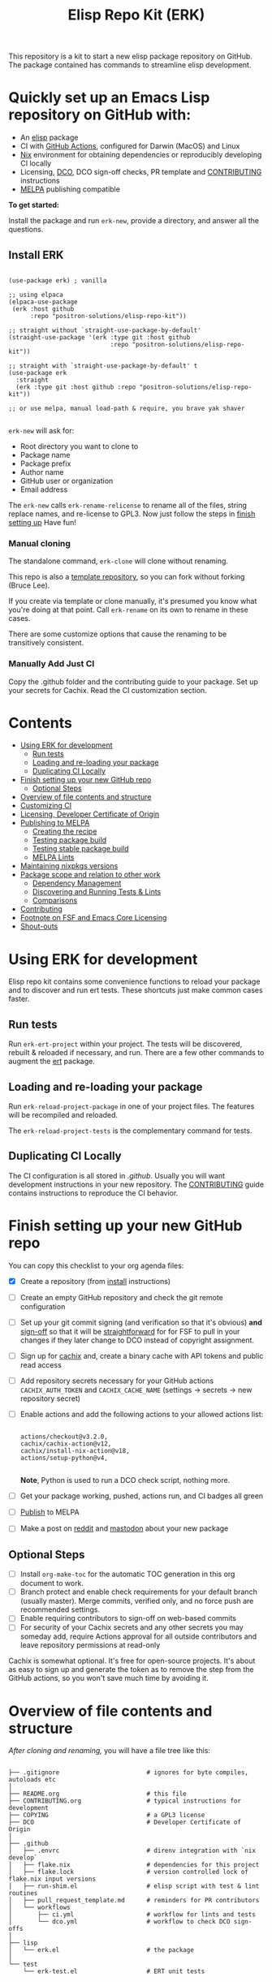 #+TITLE: Elisp Repo Kit (ERK)

#+HTML: <a href="https://melpa.org/#/elisp-repo-kit"><img src="https://melpa.org/packages/elisp-repo-kit-badge.svg" alt="melpa package"></a> <a href="https://stable.melpa.org/#/elisp-repo-kit"><img src="https://stable.melpa.org/packages/elisp-repo-kit-badge.svg" alt="melpa stable package"></a>
#+HTML: <a href="https://github.com/positron-solutions/elisp-repo-kit/actions/?workflow=CI"><img src="https://github.com/positron-solutions/elisp-repo-kit/actions/workflows/ci.yml/badge.svg" alt="CI workflow status"></a>
#+HTML: <a href="https://github.com/positron-solutions/elisp-repo-kit/actions/?workflow=Developer+Certificate+of+Origin"><img src="https://github.com/positron-solutions/elisp-repo-kit/actions/workflows/dco.yml/badge.svg" alt="DCO Check"></a>

This repository is a kit to start a new elisp package repository on GitHub.  The
package contained has commands to streamline elisp development.

* Quickly set up an Emacs Lisp repository on GitHub with:

- An [[https://www.youtube.com/watch?v=RQK_DaaX34Q&list=PLEoMzSkcN8oPQtn7FQEF3D7sroZbXuPZ7][elisp]] package
- CI with [[https://docs.github.com/en/actions/using-jobs/using-a-matrix-for-your-jobs][GitHub Actions]], configured for Darwin (MacOS) and Linux
- [[https://nixos.org/#examples][Nix]] environment for obtaining dependencies or reproducibly developing CI
  locally
- Licensing, [[https://developercertificate.org/][DCO]], DCO sign-off checks, PR template and [[./CONTRIBUTING.org][CONTRIBUTING]] instructions
- [[https://github.com/melpa/melpa][MELPA]] publishing compatible

*To get started:*

Install the package and run =erk-new=, provide a directory, and
answer all the questions.

** Install ERK

  #+begin_src elisp

    (use-package erk) ; vanilla

    ;; using elpaca
    (elpaca-use-package
     (erk :host github
          :repo "positron-solutions/elisp-repo-kit"))

    ;; straight without `straight-use-package-by-default'
    (straight-use-package '(erk :type git :host github
                                :repo "positron-solutions/elisp-repo-kit"))

    ;; straight with `straight-use-package-by-default' t
    (use-package erk
      :straight
      (erk :type git :host github :repo "positron-solutions/elisp-repo-kit"))

    ;; or use melpa, manual load-path & require, you brave yak shaver

  #+end_src

  =erk-new= will ask for:

  - Root directory you want to clone to
  - Package name
  - Package prefix
  - Author name
  - GitHub user or organization
  - Email address

  The =erk-new= calls =erk-rename-relicense= to rename all of the files, string
  replace names, and re-license to GPL3.  Now just follow the steps in
  [[#finish-setting-up-your-new-github-repo][finish setting up]] Have fun!

*** Manual cloning

    The standalone command, =erk-clone= will clone without renaming.

    This repo is also a [[https://docs.github.com/en/repositories/creating-and-managing-repositories/creating-a-repository-from-a-template][template repository]], so you can fork without forking
    (Bruce Lee).

    If you create via template or clone manually, it's presumed you know what
    you're doing at that point.  Call =erk-rename= on its own to rename
    in these cases.

    There are some customize options that cause the renaming to be transitively
    consistent.

*** Manually Add Just CI

    Copy the .github folder and the contributing guide to your package.  Set up
    your secrets for Cachix. Read the CI customization section.

* Contents
:PROPERTIES:
:TOC:      :include siblings :ignore this
:END:
:CONTENTS:
- [[#using-erk-for-development][Using ERK for development]]
  - [[#run-tests][Run tests]]
  - [[#loading-and-re-loading-your-package][Loading and re-loading your package]]
  - [[#duplicating-ci-locally][Duplicating CI Locally]]
- [[#finish-setting-up-your-new-github-repo][Finish setting up your new GitHub repo]]
  - [[#optional-steps][Optional Steps]]
- [[#overview-of-file-contents-and-structure][Overview of file contents and structure]]
- [[#customizing-ci][Customizing CI]]
- [[#licensing-developer-certificate-of-origin][Licensing, Developer Certificate of Origin]]
- [[#publishing-to-melpa][Publishing to MELPA]]
  - [[#creating-the-recipe][Creating the recipe]]
  - [[#testing-package-build][Testing package build]]
  - [[#testing-stable-package-build][Testing stable package build]]
  - [[#melpa-lints][MELPA Lints]]
- [[#maintaining-nixpkgs-versions][Maintaining nixpkgs versions]]
- [[#package-scope-and-relation-to-other-work][Package scope and relation to other work]]
  - [[#dependency-management][Dependency Management]]
  - [[#discovering-and-running-tests--lints][Discovering and Running Tests & Lints]]
  - [[#comparisons][Comparisons]]
- [[#contributing][Contributing]]
- [[#footnote-on-fsf-and-emacs-core-licensing][Footnote on FSF and Emacs Core Licensing]]
- [[#shout-outs][Shout-outs]]
:END:

* Using ERK for development

  Elisp repo kit contains some convenience functions to reload your package and
  to discover and run ert tests.  These shortcuts just make common cases faster.

** Run tests

   Run =erk-ert-project= within your project.  The tests will be discovered,
   rebuilt & reloaded if necessary, and run.  There are a few other commands to
   augment the [[https://www.gnu.org/software/emacs/manual/html_node/ert/][ert]] package.

** Loading and re-loading your package

   Run =erk-reload-project-package= in one of your project files.  The features
   will be recompiled and reloaded.

   The =erk-reload-project-tests= is the complementary command for tests.

** Duplicating CI Locally

   The CI configuration is all stored in [[.github/][.github]].  Usually you will want
   development instructions in your new repository.  The [[./CONTRIBUTING.org][CONTRIBUTING]] guide
   contains instructions to reproduce the CI behavior.

* Finish setting up your new GitHub repo

  You can copy this checklist to your org agenda files:

  - [X] Create a repository (from [[#Install erk][install]] instructions)
  - [ ] Create an empty GitHub repository and check the git remote configuration
  - [ ] Set up your git commit signing (and verification so that it's obvious)
    *and* [[#sign-off][sign-off]] so that it will be [[#Footnote-on-FSF-and-Emacs-Core-Licensing][straightforward]] for for FSF to pull in your
    changes if they later change to DCO instead of copyright assignment.
  - [ ] Sign up for [[https://app.cachix.org/][cachix]] and, create a binary cache with API tokens and public
    read access
  - [ ] Add repository secrets necessary for your GitHub actions =CACHIX_AUTH_TOKEN= and
    =CACHIX_CACHE_NAME= (settings -> secrets -> new repository secret)
  - [ ] Enable actions and add the following actions to your allowed actions
    list:

    #+begin_src

    actions/checkout@v3.2.0,
    cachix/cachix-action@v12,
    cachix/install-nix-action@v18,
    actions/setup-python@v4,

    #+end_src

    *Note*, Python is used to run a DCO check script, nothing more.

  - [ ] Get your package working, pushed, actions run, and CI badges all green
  - [ ] [[#Publishing-to-melpa][Publish]] to MELPA
  - [ ] Make a post on [[https://old.reddit.com/r/emacs/][reddit]] and [[https://emacs.ch/][mastodon]] about your new package

** Optional Steps

 - [ ] Install =org-make-toc= for the automatic TOC generation in this org
   document to work.
 - [ ] Branch protect and enable check requirements for your default branch
   (usually master).  Merge commits, verified only, and no force push are
   recommended settings.
 - [ ] Enable requiring contributors to sign-off on web-based commits
 - [ ] For security of your Cachix secrets and any other secrets you may someday
   add, require Actions approval for all outside contributors and leave
   repository permissions at read-only

 Cachix is somewhat optional.  It's free for open-source projects.  It's about as
 easy to sign up and generate the token as to remove the step from the GitHub
 actions, so you won't save much time by avoiding it.

* Overview of file contents and structure

  /After cloning and renaming,/ you will have a file tree like this:

  #+begin_src shell

    ├── .gitignore                        # ignores for byte compiles, autoloads etc
    │
    ├── README.org                        # this file
    ├── CONTRIBUTING.org                  # typical instructions for development
    ├── COPYING                           # a GPL3 license
    ├── DCO                               # Developer Certificate of Origin
    │
    ├── .github
    │   ├── .envrc                        # direnv integration with `nix develop`
    │   ├── flake.nix                     # dependencies for this project
    │   ├── flake.lock                    # version controlled lock of flake.nix input versions
    │   ├── run-shim.el                   # elisp script with test & lint routines
    │   ├── pull_request_template.md      # reminders for PR contributors
    │   └── workflows
    │       ├── ci.yml                    # workflow for lints and tests
    │       └── dco.yml                   # workflow to check DCO sign-offs
    │
    ├── lisp
    │   └── erk.el                        # the package
    │
    └── test
        └── erk-test.el                   # ERT unit tests

  #+end_src

  You can use either a multi-file or flat layout for lisp.  Just name test files
  ~something-test.el~ and keep all lisp files in root, ~/lisp~ or ~/test~
  directories.

* Customizing CI

  The [[.github/run-shim.el][run-shim.el]] script is just provides a CLI interface for adding commands in
  the [[.github/workflows/ci.yml][ci.yml]] CI declaration.  Each action step just loads the shell, declared in
  the [[.github/flake.nix][flake.nix]] and then runs the shim in Emacs.  The shim consumes the CLI
  command arguments, so you can parameterize the invocations that way.

  - If you need extra elisp dependencies during CI, add them to the =epkgs= list
    in the flake.nix.
  - If you need extra 3rd party dependencies, add them to =packages= in the call
    to =mkShell=.
  - To invoke different elisp operations, add / modify the commands in
    [[.github/run-shim.el][run-shim.el]].

  There's more information in [[CONTRIBUTING.org][CONTRIBUTING]] about running commands locally.  You
  will want this information in your new repository.

* Licensing, Developer Certificate of Origin

  This template project is distributed with the MIT license. =erk-new= will also
  run =erk-rename-relicense=, which will automatically switch to the GPL3
  license.  *The MIT license allows re-licensing, and so this change is
  compatible.* If you accept non-trivial changes to your project, it will be
  very hard to change to the GPL3 later, so consider this choice.

  The new repository will also come with DCO sign-off checking on PR's.  The
  instructions are in the [[./CONTRIBUTING.org][CONTRIBUTING]] guide.  A DCO sign-off policy will give
  your project a clear attestation of sufficient direct or transitive authority
  from each contributor to submit changes under the terms of your project's
  license.  This can only improve your legal protection from incidentally
  handling copyrighted code.

  The DCO choice in this repository is also meant to encourage & push stodgy
  organizations whose responsibility it was to invent better processes towards
  lower friction paths to contribute code.  If you fail to implement the DCO
  sign-off scheme, there is less hope that the FSF will someday independently
  merge changes that accumulate in your package because there will not be a
  .

* Publishing to MELPA

  If you have green CI, you have already passed many requirements of publishing a
  MELPA package.  *You still need to build your package and verify your recipe.*
  You are going to clone melpa in order to make your PR.  You can use the clone to
  verify the recipe.

** Creating the recipe

   Fork MELPA personally (not for organization) and clone it to wherever you keep
   your upstreams.  It's a good idea to separate upstreams from projects you
   actively maintain so you can see and delete upstreams when not in use.

   #+begin_src shell

     mkdir -p upstream
     cd upstream
     git clone git@github.com:$GITHUB_USER/melpa.git  # replace $GITHUB_USER

   #+end_src

   Install package-build

   #+begin_src elisp
     (use-package package-build)
   #+end_src

   =package-build-create-recipe= will give you something like:

   #+begin_src elisp
   (erk :fetcher github :repo "positron-solutions/elisp-repo-kit")
   #+end_src

   The following template can be filled in and pull-requested to MELPA to publish.
   You don't need to touch ~:files~.  The ~commit~ and ~branch~ are optional
   depending on how you version / develop / tag your releases.

   Copy the recipe into =recipes/erk= inside your MELPA clone.

** Testing package build

   Inside the MELPA clone root:

   #+begin_src shell

     # Builds the package
     make recipes/erk
     # Test sandbox installation (will affect ~/.emacs.d/elpa  So much for sandbox ¯\_(ツ)_/¯
     EMACS_COMMAND=$(which emacs) make sandbox INSTALL=erk

   #+end_src

** Testing stable package build

   You need a tag on your default (usually master) branch of your repo,
   =positron-solutions/elisp-repo-kit=. Use =git tag -S v0.1.0= and =git push
   origin v0.1.0=.  You can also just create a release in the GitHub interface.

   #+begin_src shell

     # Test stable builds against your tags
     STABLE=t make recipes/erk

   #+end_src

** MELPA Lints

   Lastly, install [[https://github.com/riscy/melpazoid][melpazoid]] and call =melpazoid= on your main feature.  It does
   some additional lints.  You may need to install =package-lint= if you don't have
   it.  It's not declared in melpazoid's requirements.  Getting the package in Nix
   is not easy yet since melpazoid is not yet on Melpa.

   #+begin_src elisp

     (straight-use-package
      '(melpazoid :type git :host github :repo "riscy/melpazoid" :files ("melpazoid/melpazoid.el")))

   #+end_src

   If everything works, you are ready to make a pull request to MELPA.  Push your
   changes and check all the boxes in the PR template except the one that requires
   you to read the instructions.

* Maintaining nixpkgs versions

  Nixpkgs has a new release about every six months.  You can check their [[https://github.com/NixOS/nixpkgs/branches][branches]]
  and [[https://github.com/NixOS/nixpkgs/tags][tags]] to see what's current.  To get updated dependencies from MELPA, it's
  necessary to update the emacs-overlay with =nix flake lock --update-input
  emacs-overlay=.  You can also specify revs and branches if you need to roll
  back. There is a make shortcut: =make flake-update= MacOS tends to get a little
  less test emphasis, and so =nixpkgs-darwin-<version>= branches exist and are
  required to pass more Darwin tests before merging.  This is more stable if you
  are on MacOS. =nixpkgs-unstable= or =master= are your other less common options.

* Package scope and relation to other work

  There are two functional goals of this repository:

  - Automate the annoying work necessary to set up a new repository
  - Streamline common elisp development workflows

  Commands within this package will focus on cleaner integration of the tests
  and lints with Emacs.  There has been a lot of work in this area, but much of
  it is tangled with dependency management and sandbox creation.  Much of it is
  done in languages other than elisp and focused on non-interactive workflows
  with no interactive integration on top.

  Providing close to out-of-box CI is a big focus.  By making it easier to
  qualify changes from other users, it becomes less burdonsome to maintain
  software, and by extension, less burdensom to publish and create software. The
  effect is to drive creation of elisp in a way that can accelerate the flow of
  elisp into Emacs itself.

** Dependency Management

   This repository uses pure dependency management and then levarages it to
   provide dependencies for development and CI environments.  The resulting user
   experience is built around CI for reproducibility and interactive testing for
   development speed.

   Because most elisp dependencies can be obtained without extensive system
   dependency management, many tools for testing Emacs packages provide
   dependency management and loading those dependencies into a fresh Emacs
   instance.  This aligns well with ad-hoc sandboxed local testing.  This was
   fine in the old days of impure dependency management and dirty environments.

   The [[https://github.com/nix-community/emacs-overlay][Emacs Nix Overlay]] and Emacs support within nixpkgs make it possible to
   stating and obtaining elisp dependencies in a completely pure way.  Non-elisp
   dependencies are trivially provided form nixpkgs.  Nix is extremely reliable
   at dependency management, and it is no surprise that much complexity is
   normalized away by just the basic behavior model of Nix.  In addition, *if
   your project needs or includes additional binary dependencies or modules*,
   Nix is an excellent way to provide them to CI and users.

** Discovering and Running Tests & Lints

   During development, the commands provided under the =erk-= prefix make it
   more convenient to reload your package and test features.  You can run the
   ert tests for a project while working on multiple packages.

   During CI, this repository uses an elisp shim for discovering and running
   tests.  The commands within the package for convenience during development
   are not depeneded upon during CI.

   The CI actions obtain an environment with dependencies using Nix, so this can
   also be done locally using Nix, meaning re-creating environments is available
   to the user without leaning on CI.

** Comparisons

   There are many comparisons available to understand the roles of similar tools
   and how they relate to each other.

   - [[https://github.com/alphapapa/makem.sh#comparisons][makem.sh]]
   - [[https://github.com/doublep/eldev#see-also][Eldev]]
   - [[https://github.com/emacs-twist/nomake][nomake]] Is another project with Nix work

   [[https://github.com/purcell/nix-emacs-ci][nix-emacs-ci]] capture the work needed to provide a running Emacs to CI.  Tools
   like [[https://github.com/doublep/eldev#continuous-integration][eldev]] and [[https://github.com/alphapapa/makem.sh/blob/master/test.yml][makem.sh]] have support for providing dependencies to that Emacs.
   The Nix flake [[./flake.nix][in this project]] describes both of these tasks.  Makem and Eldev
   etc document Gihub workflows, but *the workflows in this repository are meant to
   be used out-of-the-box after cloning*, although to be fair, there's more
   decisions than actual work.

   Nix-emacs-ci provides a lot of backwards-compatibility versions of Emacs.  The
   nix-overlay is more forward looking, providing =emacsGit= and sometimes other
   upstream branches when a big feature like native compilation is in the pipeline.
   Nix-emacs-ci is also still using legacy Nix, without flakes.  Flakes are just
   nicer and the way Nix is going.

* Contributing

  For turn-key contribution to the software ecosystem that keeps you moving, see
  the funding links.

  For code-based contribution, first decide if you want to work on this
  repository or fork it to something entirely different.

  The [[./CONTRIBUTING.org][CONTRIBUTING]] guide in this repo contains development instructions,
  including singing & sign-off configuration.  You will usually want this file
  in your own repositories.

  Non-exhaustive list of changes that are very welcome:

  - More interactive integrations with high-value elisp development workflows
  - Running additional or better kinds of tests & lints
  - Fix bugs
  - Expose trivial options where a structural choice has limited them
    unnecessarily
  - Behave the same, but with a less complicated code
  - Guix or other pure dependency management support

  Changes will likely be rejected if it is aimed at:

  - Non-elisp interfaces meant for invocation outside of Emacs or with scripting
    implemented in a language besides elisp.
  - Managing dependencies outside of Nix (or other pure dependency management)
    expressions
  - CI infrastructure support for non-Actions infrastructure (which cannot be
    tested in this repo)
  - Backwards compatibility for Emacs two versions behind next release.  Master,
    current stable release, and release - 1 are the only versions being supported
  - pre-flake Nix support
  - Guix support that interferes with Nix support

* Footnote on FSF and Emacs Core Licensing

  Free Software Foundation (FSF) frequently requires copyright assignment on all
  code that goes into Emacs core. Many free software projects formerly requiring
  copyright assignment have since switched to using a Developer Certificate of
  Origin.  DCO sign-off is a practice accepted by git, GCC, and the [[https://wiki.linuxfoundation.org/dco][Linux
  Kernel]].

  Doing DCO sign-off is not the same as copyright assignment, and serves a
  slightly different purpose.  DCO sign-off is an attestation from the submitter
  stating that they have sufficient direct or transitive authority make their
  submission under the terms of the license of the recieving project.  Copyright
  assignment serves a more offensive role in the case of GPL non-compliance,
  giving FSF alone legal standing.  If you don't care about FSF being able to
  sue people, the DCO should suffice.

  Using the DCO *may* make it easier for code in your project to be included in
  Emacs core later.  *It is the intent of this choice to steer FSF towards
  DCO-like solutions in order to accelerate code flow into Emacs.* Regardless of
  FSF's ongoing position on use of DCO's, by requiring DCO sign-off and GPG
  signature, you can be assured that changes submitted to a code base you
  control are strongly attested to be covered by the license you chose.

* Shout-outs

  - [[https://github.com/alphapapa][alphapapa]] for being super prolific at everything, including package writing,
    documentation, and activity on various social platforms
  - [[https://github.com/adisbladis][adisbladis]] for the Nix overlay that makes the CI and local development so nice
  - [[https://github.com/NobbZ][NobbZ]] for being all over the Nix & Emacs interwebs
  - [[https://www.fsf.org/][FSF]] and all contributors to Emacs & packages for the Yak shaving club

# Local Variables:
# before-save-hook: (lambda () (when (require 'org-make-toc nil t) (org-make-toc)))
# org-make-toc-link-type-fn: org-make-toc--link-entry-github
# End:
